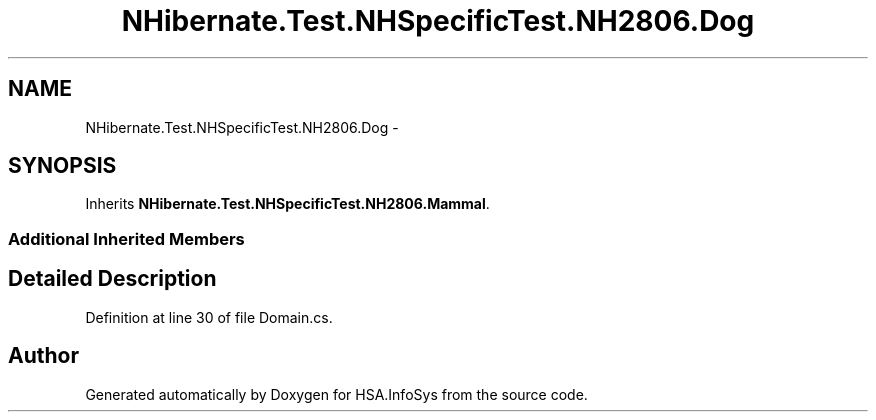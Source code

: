 .TH "NHibernate.Test.NHSpecificTest.NH2806.Dog" 3 "Fri Jul 5 2013" "Version 1.0" "HSA.InfoSys" \" -*- nroff -*-
.ad l
.nh
.SH NAME
NHibernate.Test.NHSpecificTest.NH2806.Dog \- 
.SH SYNOPSIS
.br
.PP
.PP
Inherits \fBNHibernate\&.Test\&.NHSpecificTest\&.NH2806\&.Mammal\fP\&.
.SS "Additional Inherited Members"
.SH "Detailed Description"
.PP 
Definition at line 30 of file Domain\&.cs\&.

.SH "Author"
.PP 
Generated automatically by Doxygen for HSA\&.InfoSys from the source code\&.
